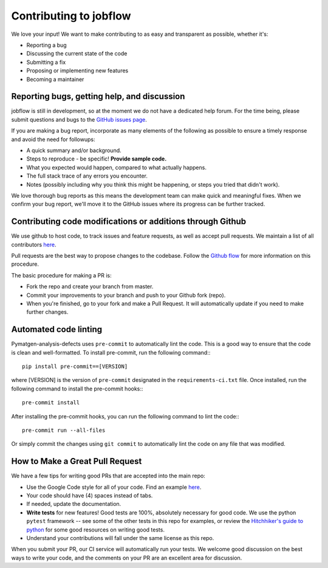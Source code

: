 Contributing to jobflow
=======================

We love your input! We want to make contributing to as easy and
transparent as possible, whether it's:

- Reporting a bug
- Discussing the current state of the code
- Submitting a fix
- Proposing or implementing new features
- Becoming a maintainer

Reporting bugs, getting help, and discussion
--------------------------------------------

jobflow is still in development, so at the moment we
do not have a dedicated help forum. For the time being, please
submit questions and bugs to the
`GitHub issues page <https://github.com/materialsproject/jobflow/issues>`__.

If you are making a bug report, incorporate as many elements of the
following as possible to ensure a timely response and avoid the
need for followups:

- A quick summary and/or background.
- Steps to reproduce - be specific! **Provide sample code.**
- What you expected would happen, compared to what actually happens.
- The full stack trace of any errors you encounter.
- Notes (possibly including why you think this might be happening,
  or steps you tried that didn't work).

We love thorough bug reports as this means the development team can
make quick and meaningful fixes. When we confirm your bug report,
we'll move it to the GitHub issues where its progress can be
further tracked.

Contributing code modifications or additions through Github
-----------------------------------------------------------

We use github to host code, to track issues and feature requests,
as well as accept pull requests. We maintain a list of all
contributors `here
<https://materialsproject.github.io/jobflow/contributors.html>`__.

Pull requests are the best way to propose changes to the codebase.
Follow the `Github flow
<https://www.atlassian.com/git/tutorials/comparing-workflows/forking-workflow>`__
for more information on this procedure.

The basic procedure for making a PR is:

- Fork the repo and create your branch from master.
- Commit your improvements to your branch and push to your Github fork (repo).
- When you're finished, go to your fork and make a Pull Request. It will
  automatically update if you need to make further changes.


Automated code linting
----------------------

Pymatgen-analysis-defects uses ``pre-commit`` to automatically lint the code.
This is a good way to ensure that the code is clean and well-formatted.
To install pre-commit, run the following command:::

  pip install pre-commit==[VERSION]

where [VERSION] is the version of ``pre-commit`` designated in the ``requirements-ci.txt`` file.
Once installed, run the following command to install the pre-commit hooks:::

  pre-commit install

After installing the pre-commit hooks, you can run the following command to lint the code:::

  pre-commit run --all-files

Or simply commit the changes using ``git commit`` to automatically lint the code on any file that was modified.

How to Make a **Great** Pull Request
------------------------------------

We have a few tips for writing good PRs that are accepted into the main repo:

- Use the Google Code style for all of your code. Find an example `here
  <https://sphinxcontrib-napoleon.readthedocs.io/en/latest/example_google.html>`__.
- Your code should have (4) spaces instead of tabs.
- If needed, update the documentation.
- **Write tests** for new features! Good tests are 100%, absolutely necessary
  for good code. We use the python ``pytest`` framework -- see some of the
  other tests in this repo for examples, or review the `Hitchhiker's guide
  to python <https://docs.python-guide.org/writing/tests/>`__ for some good
  resources on writing good tests.
- Understand your contributions will fall under the same license as this repo.

When you submit your PR, our CI service will automatically run your tests.
We welcome good discussion on the best ways to write your code, and the comments
on your PR are an excellent area for discussion.
